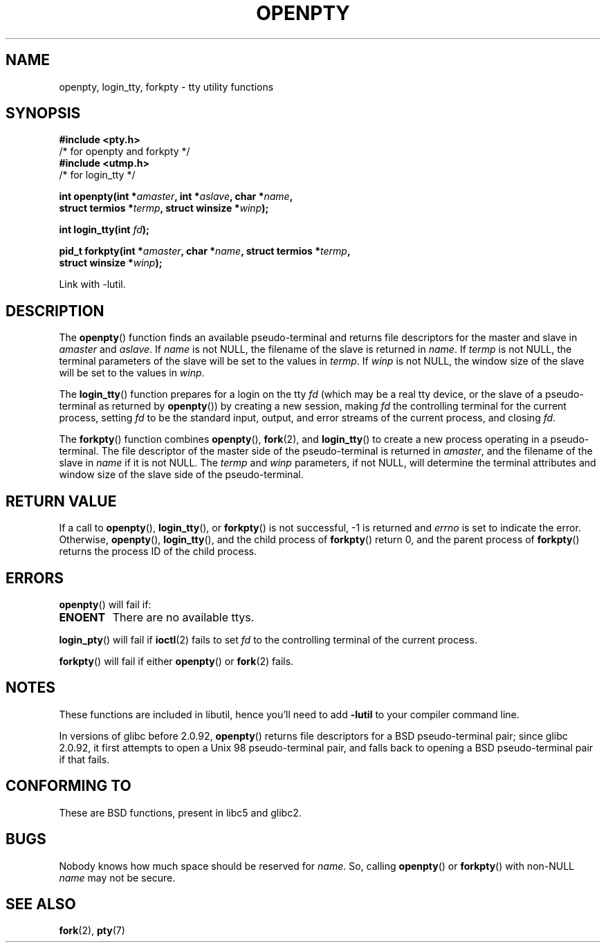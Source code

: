 .\" Copyright (c) OpenBSD Group
.\" All rights reserved.
.\"
.\" Redistribution and use in source and binary forms, with or without
.\" modification, are permitted provided that the following conditions
.\" are met:
.\" 1. Redistributions of source code must retain the above copyright
.\"    notice, this list of conditions and the following disclaimer.
.\" 2. Redistributions in binary form must reproduce the above copyright
.\"    notice, this list of conditions and the following disclaimer in the
.\"    documentation and/or other materials provided with the distribution.
.\" 3. Neither the name of the University nor the names of its contributors
.\"    may be used to endorse or promote products derived from this software
.\"    without specific prior written permission.
.\"
.\" THIS SOFTWARE IS PROVIDED BY THE REGENTS AND CONTRIBUTORS ``AS IS'' AND
.\" ANY EXPRESS OR IMPLIED WARRANTIES, INCLUDING, BUT NOT LIMITED TO, THE
.\" IMPLIED WARRANTIES OF MERCHANTABILITY AND FITNESS FOR A PARTICULAR PURPOSE
.\" ARE DISCLAIMED.  IN NO EVENT SHALL THE REGENTS OR CONTRIBUTORS BE LIABLE
.\" FOR ANY DIRECT, INDIRECT, INCIDENTAL, SPECIAL, EXEMPLARY, OR CONSEQUENTIAL
.\" DAMAGES (INCLUDING, BUT NOT LIMITED TO, PROCUREMENT OF SUBSTITUTE GOODS
.\" OR SERVICES; LOSS OF USE, DATA, OR PROFITS; OR BUSINESS INTERRUPTION)
.\" HOWEVER CAUSED AND ON ANY THEORY OF LIABILITY, WHETHER IN CONTRACT, STRICT
.\" LIABILITY, OR TORT (INCLUDING NEGLIGENCE OR OTHERWISE) ARISING IN ANY WAY
.\" OUT OF THE USE OF THIS SOFTWARE, EVEN IF ADVISED OF THE POSSIBILITY OF
.\" SUCH DAMAGE.
.\"
.\" Converted into a manpage again by Martin Schulze <joey@infodrom.org>
.\"
.\" Added -lutil remark, 030718
.\"
.TH OPENPTY 3  2003-07-18 "BSD" "Linux Programmer's Manual"
.SH NAME
openpty, login_tty, forkpty \- tty utility functions
.SH SYNOPSIS
.nf
.B #include <pty.h>
\ /* for openpty and forkpty */
.br
.B #include <utmp.h>
/* for login_tty */
.sp
.BI "int openpty(int *" amaster ", int *" aslave ", char *" name ,
.BI "            struct termios *" termp ", struct winsize *" winp );
.sp
.BI "int login_tty(int " fd );
.sp
.BI "pid_t forkpty(int *" amaster ", char *" name ", struct termios *" termp ,
.BI "              struct winsize *" winp );
.sp
Link with \-lutil.
.fi
.SH DESCRIPTION
The
.BR openpty ()
function finds an available pseudo-terminal and returns file descriptors
for the master and slave in
.I amaster
and
.IR aslave .
If
.I name
is not NULL, the filename of the slave is returned in
.IR name .
If
.I termp
is not NULL, the terminal parameters of the slave will be set to the
values in
.IR termp .
If
.I winp
is not NULL, the window size of the slave will be set to the values in
.IR winp .

The
.BR login_tty ()
function prepares for a login on the tty
.I fd
(which may be a real tty device, or the slave of a pseudo-terminal as
returned by
.BR openpty ())
by creating a new session, making
.I fd
the controlling terminal for the current process, setting
.I fd
to be the standard input, output, and error streams of the current
process, and closing
.IR fd .

The
.BR forkpty ()
function combines
.BR openpty (),
.BR fork (2),
and
.BR login_tty ()
to create a new process operating in a pseudo-terminal.
The file
descriptor of the master side of the pseudo-terminal is returned in
.IR amaster ,
and the filename of the slave in
.I name
if it is not NULL.
The
.I termp
and
.I winp
parameters, if not NULL,
will determine the terminal attributes and window size of the slave
side of the pseudo-terminal.
.SH "RETURN VALUE"
If a call to
.BR openpty (),
.BR login_tty (),
or
.BR forkpty ()
is not successful, \-1 is returned and
.I errno
is set to indicate the error.
Otherwise,
.BR openpty (),
.BR login_tty (),
and the child process of
.BR forkpty ()
return 0, and the parent process of
.BR forkpty ()
returns the process ID of the child process.
.SH ERRORS
.BR openpty ()
will fail if:
.TP
.B ENOENT
There are no available ttys.
.LP
.BR login_pty ()
will fail if
.BR ioctl (2)
fails to set
.I fd
to the controlling terminal of the current process.
.LP
.BR forkpty ()
will fail if either
.BR openpty ()
or
.BR fork (2)
fails.
.SH NOTES
These functions are included in libutil, hence you'll need to add
.B \-lutil
to your compiler command line.

In versions of glibc before 2.0.92,
.BR openpty ()
returns file descriptors for a BSD pseudo-terminal pair;
since glibc 2.0.92,
it first attempts to open a Unix 98 pseudo-terminal pair,
and falls back to opening a BSD pseudo-terminal pair if that fails.
.SH "CONFORMING TO"
These are BSD functions, present in libc5 and glibc2.
.SH BUGS
Nobody knows how much space should be reserved for
.IR name .
So, calling
.BR openpty ()
or
.BR forkpty ()
with non-NULL
.I name
may not be secure.
.SH "SEE ALSO"
.BR fork (2),
.BR pty (7)
